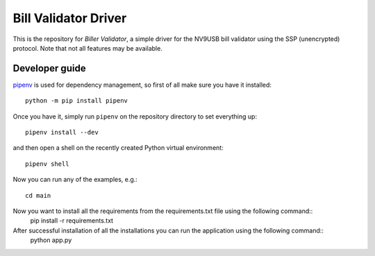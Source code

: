Bill Validator Driver
=============================

This is the repository for `Biller Validator`, a simple driver for the NV9USB bill
validator using the SSP (unencrypted) protocol. Note that not all features may
be available.

Developer guide
---------------

`pipenv <https://docs.pipenv.org>`_ is used for dependency management, so first
of all make sure you have it installed::

    python -m pip install pipenv

Once you have it, simply run ``pipenv`` on the repository directory to set
everything up::

    pipenv install --dev

and then open a shell on the recently created Python virtual environment::

    pipenv shell

Now you can run any of the examples, e.g.::

    cd main
Now you want to install all the requirements from the requirements.txt file using the following command::
    pip install -r requirements.txt

After successful installation of all the installations you can run the application using the following command::
    python app.py

